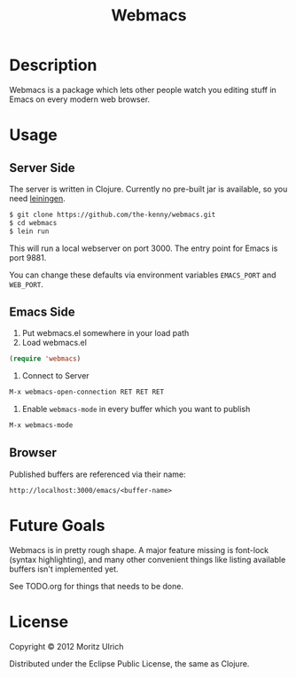 #+STARTUP: indent

#+TITLE: Webmacs

* Description

Webmacs is a package which lets other people watch you editing stuff in Emacs on every modern web browser.

* Usage
** Server Side

The server is written in Clojure. Currently no pre-built jar is available, so you need [[http://leiningen.org][leiningen]].

#+begin_src sh
$ git clone https://github.com/the-kenny/webmacs.git
$ cd webmacs
$ lein run
#+end_src

This will run a local webserver on port 3000. The entry point for Emacs is port 9881.

You can change these defaults via environment variables ~EMACS_PORT~ and ~WEB_PORT~.

** Emacs Side

1) Put webmacs.el somewhere in your load path
2) Load webmacs.el

#+begin_src lisp
(require 'webmacs)
#+end_src

3) Connect to Server

#+begin_src lisp
M-x webmacs-open-connection RET RET RET
#+end_src

4) Enable ~webmacs-mode~ in every buffer which you want to publish

#+begin_src lisp
M-x webmacs-mode
#+end_src

** Browser

Published buffers are referenced via their name:

#+begin_example
http://localhost:3000/emacs/<buffer-name>
#+end_example

* Future Goals

Webmacs is in pretty rough shape. A major feature missing is font-lock (syntax highlighting), and many other convenient things like listing available buffers isn't implemented yet.

See TODO.org for things that needs to be done.

* License

Copyright © 2012 Moritz Ulrich

Distributed under the Eclipse Public License, the same as Clojure.
